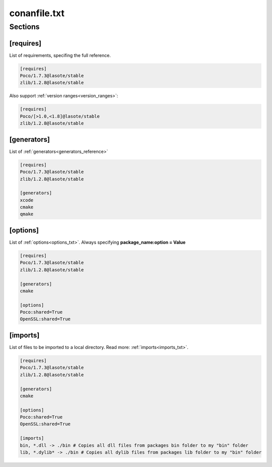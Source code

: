 .. _conanfile_txt_reference:

conanfile.txt
=============

Sections
--------

[requires]
__________

List of requirements, specifing the full reference.


.. code-block:: text

    [requires]
    Poco/1.7.3@lasote/stable
    zlib/1.2.8@lasote/stable


Also support :ref:`version ranges<version_ranges>`:


.. code-block:: text

    [requires]
    Poco/[>1.0,<1.8]@lasote/stable
    zlib/1.2.8@lasote/stable



[generators]
____________

List of :ref:`generators<generators_reference>`


.. code-block:: text

    [requires]
    Poco/1.7.3@lasote/stable
    zlib/1.2.8@lasote/stable

    [generators]
    xcode
    cmake
    qmake


[options]
_________


List of :ref:`options<options_txt>`. Always specifying **package_name:option = Value**


.. code-block:: text

    [requires]
    Poco/1.7.3@lasote/stable
    zlib/1.2.8@lasote/stable

    [generators]
    cmake

    [options]
    Poco:shared=True
    OpenSSL:shared=True


[imports]
_________

List of files to be imported to a local directory. Read more: :ref:`imports<imports_txt>`.


.. code-block:: text

    [requires]
    Poco/1.7.3@lasote/stable
    zlib/1.2.8@lasote/stable

    [generators]
    cmake

    [options]
    Poco:shared=True
    OpenSSL:shared=True

    [imports]
    bin, *.dll -> ./bin # Copies all dll files from packages bin folder to my "bin" folder
    lib, *.dylib* -> ./bin # Copies all dylib files from packages lib folder to my "bin" folder

